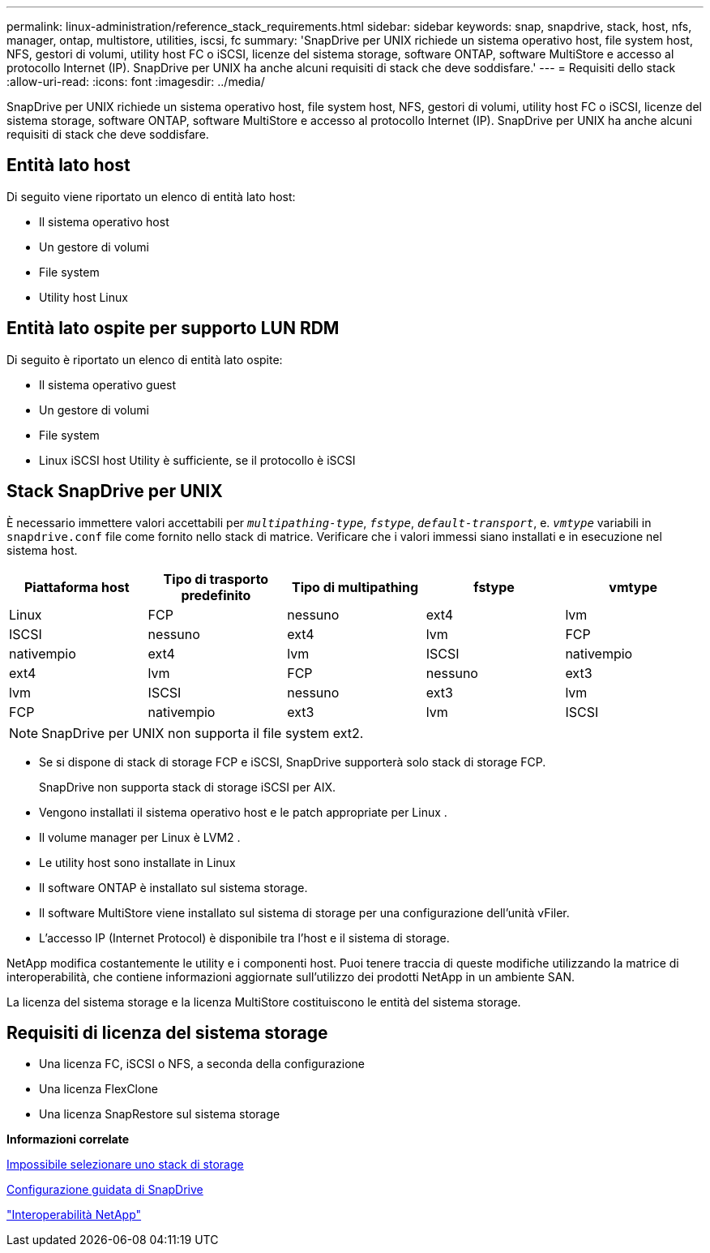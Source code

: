 ---
permalink: linux-administration/reference_stack_requirements.html 
sidebar: sidebar 
keywords: snap, snapdrive, stack, host, nfs, manager, ontap, multistore, utilities, iscsi, fc 
summary: 'SnapDrive per UNIX richiede un sistema operativo host, file system host, NFS, gestori di volumi, utility host FC o iSCSI, licenze del sistema storage, software ONTAP, software MultiStore e accesso al protocollo Internet (IP). SnapDrive per UNIX ha anche alcuni requisiti di stack che deve soddisfare.' 
---
= Requisiti dello stack
:allow-uri-read: 
:icons: font
:imagesdir: ../media/


[role="lead"]
SnapDrive per UNIX richiede un sistema operativo host, file system host, NFS, gestori di volumi, utility host FC o iSCSI, licenze del sistema storage, software ONTAP, software MultiStore e accesso al protocollo Internet (IP). SnapDrive per UNIX ha anche alcuni requisiti di stack che deve soddisfare.



== Entità lato host

Di seguito viene riportato un elenco di entità lato host:

* Il sistema operativo host
* Un gestore di volumi
* File system
* Utility host Linux




== Entità lato ospite per supporto LUN RDM

Di seguito è riportato un elenco di entità lato ospite:

* Il sistema operativo guest
* Un gestore di volumi
* File system
* Linux iSCSI host Utility è sufficiente, se il protocollo è iSCSI




== Stack SnapDrive per UNIX

È necessario immettere valori accettabili per `_multipathing-type_`, `_fstype_`, `_default-transport_`, e. `_vmtype_` variabili in `snapdrive.conf` file come fornito nello stack di matrice. Verificare che i valori immessi siano installati e in esecuzione nel sistema host.

|===
| Piattaforma host | Tipo di trasporto predefinito | Tipo di multipathing | fstype | vmtype 


 a| 
Linux
 a| 
FCP
 a| 
nessuno
 a| 
ext4
 a| 
lvm



 a| 
ISCSI
 a| 
nessuno
 a| 
ext4
 a| 
lvm



 a| 
FCP
 a| 
nativempio
 a| 
ext4
 a| 
lvm



 a| 
ISCSI
 a| 
nativempio
 a| 
ext4
 a| 
lvm



 a| 
FCP
 a| 
nessuno
 a| 
ext3
 a| 
lvm



 a| 
ISCSI
 a| 
nessuno
 a| 
ext3
 a| 
lvm



 a| 
FCP
 a| 
nativempio
 a| 
ext3
 a| 
lvm



 a| 
ISCSI
 a| 
nativempio
 a| 
ext3
 a| 
lvm

|===

NOTE: SnapDrive per UNIX non supporta il file system ext2.

* Se si dispone di stack di storage FCP e iSCSI, SnapDrive supporterà solo stack di storage FCP.
+
SnapDrive non supporta stack di storage iSCSI per AIX.

* Vengono installati il sistema operativo host e le patch appropriate per Linux .
* Il volume manager per Linux è LVM2 .
* Le utility host sono installate in Linux
* Il software ONTAP è installato sul sistema storage.
* Il software MultiStore viene installato sul sistema di storage per una configurazione dell'unità vFiler.
* L'accesso IP (Internet Protocol) è disponibile tra l'host e il sistema di storage.


NetApp modifica costantemente le utility e i componenti host. Puoi tenere traccia di queste modifiche utilizzando la matrice di interoperabilità, che contiene informazioni aggiornate sull'utilizzo dei prodotti NetApp in un ambiente SAN.

La licenza del sistema storage e la licenza MultiStore costituiscono le entità del sistema storage.



== Requisiti di licenza del sistema storage

* Una licenza FC, iSCSI o NFS, a seconda della configurazione
* Una licenza FlexClone
* Una licenza SnapRestore sul sistema storage


*Informazioni correlate*

xref:concept_unable_to_select_a_storage_stack.adoc[Impossibile selezionare uno stack di storage]

xref:concept_when_to_use_the_snapdrive_configuration_wizard.adoc[Configurazione guidata di SnapDrive]

https://mysupport.netapp.com/NOW/products/interoperability["Interoperabilità NetApp"]
